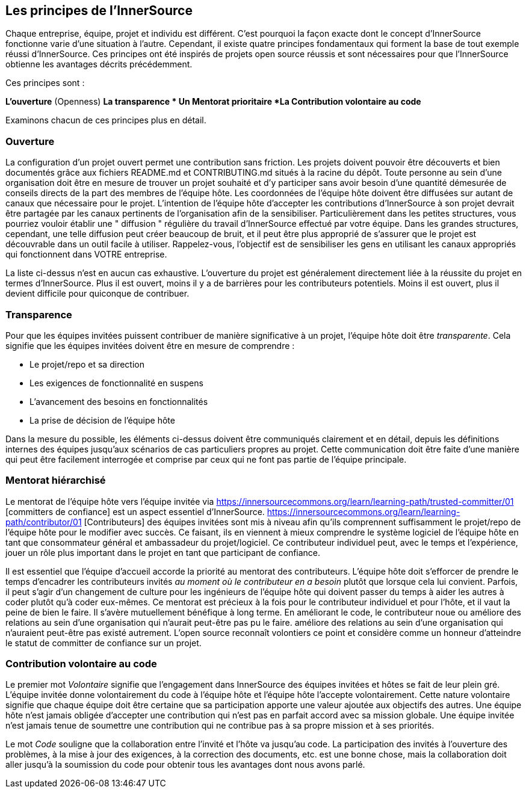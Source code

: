 == Les principes de l'InnerSource

Chaque entreprise, équipe, projet et individu est différent.
C'est pourquoi la façon exacte dont le concept d'InnerSource fonctionne varie d'une situation à l'autre.
Cependant, il existe quatre principes fondamentaux qui forment la base de tout exemple réussi d'InnerSource.
Ces principes ont été inspirés de projets open source réussis et sont nécessaires pour que l'InnerSource obtienne les avantages décrits précédemment.

Ces principes sont :

*L'ouverture* (Openness)
*La transparence
* Un Mentorat prioritaire
*La Contribution volontaire au code*

Examinons chacun de ces principes plus en détail.

=== Ouverture

La configuration d'un projet ouvert permet une contribution sans friction.
Les projets doivent pouvoir être découverts et bien documentés grâce aux fichiers README.md et CONTRIBUTING.md situés à la racine du dépôt.
Toute personne au sein d'une organisation doit être en mesure de trouver un projet souhaité et d'y participer sans avoir besoin d'une quantité démesurée de conseils directs de la part des membres de l'équipe hôte.
Les coordonnées de l'équipe hôte doivent être diffusées sur autant de canaux que nécessaire pour le projet.
L'intention de l'équipe hôte d'accepter les contributions d'InnerSource à son projet devrait être partagée par les canaux pertinents de l'organisation afin de la sensibiliser.
Particulièrement dans les petites structures, vous pourriez vouloir établir une " diffusion " régulière du travail d'InnerSource effectué par votre équipe.
Dans les grandes structures, cependant, une telle diffusion peut créer beaucoup de bruit, et il peut être plus approprié de s'assurer que le projet est découvrable dans un outil facile à utiliser.
Rappelez-vous, l'objectif est de sensibiliser les gens en utilisant les canaux appropriés qui fonctionnent dans VOTRE entreprise.

La liste ci-dessus n'est en aucun cas exhaustive.
L'ouverture du projet est généralement directement liée à la réussite du projet en termes d'InnerSource.
Plus il est ouvert, moins il y a de barrières pour les contributeurs potentiels.
Moins il est ouvert, plus il devient difficile pour quiconque de contribuer.

=== Transparence

Pour que les équipes invitées puissent contribuer de manière significative à un projet, l'équipe hôte doit être _transparente_.
Cela signifie que les équipes invitées doivent être en mesure de comprendre :

* Le projet/repo et sa direction
* Les exigences de fonctionnalité en suspens
* L'avancement des besoins en fonctionnalités
* La prise de décision de l'équipe hôte

Dans la mesure du possible, les éléments ci-dessus doivent être communiqués clairement et en détail, depuis les définitions internes des équipes jusqu'aux scénarios de cas particuliers propres au projet.
Cette communication doit être faite d'une manière qui peut être facilement interrogée et comprise par ceux qui ne font pas partie de l'équipe principale.

=== Mentorat hiérarchisé

Le mentorat de l'équipe hôte vers l'équipe invitée via https://innersourcecommons.org/learn/learning-path/trusted-committer/01 [committers de confiance] est un aspect essentiel d'InnerSource.
https://innersourcecommons.org/learn/learning-path/contributor/01 [Contributeurs] des équipes invitées sont mis à niveau afin qu'ils comprennent suffisamment le projet/repo de l'équipe hôte pour le modifier avec succès.
Ce faisant, ils en viennent à mieux comprendre le système logiciel de l'équipe hôte en tant que consommateur général et ambassadeur du projet/logiciel.
Ce contributeur individuel peut, avec le temps et l'expérience, jouer un rôle plus important dans le projet en tant que participant de confiance.

Il est essentiel que l'équipe d'accueil accorde la priorité au mentorat des contributeurs.
L'équipe hôte doit s'efforcer de prendre le temps d'encadrer les contributeurs invités _au moment où le contributeur en a besoin_ plutôt que lorsque cela lui convient.
Parfois, il peut s'agir d'un changement de culture pour les ingénieurs de l'équipe hôte qui doivent passer du temps à aider les autres à coder plutôt qu'à coder eux-mêmes.
Ce mentorat est précieux à la fois pour le contributeur individuel et pour l'hôte, et il vaut la peine de bien le faire.
Il s'avère mutuellement bénéfique à long terme. En améliorant le code, le contributeur noue ou améliore des relations au sein d'une organisation qui n'aurait peut-être pas pu le faire.
améliore des relations au sein d'une organisation qui n'auraient peut-être pas existé autrement.
L'open source reconnaît volontiers ce point et considère comme un honneur d'atteindre le statut de committer de confiance sur un projet.

=== Contribution volontaire au code

Le premier mot _Volontaire_ signifie que l'engagement dans InnerSource des équipes invitées et hôtes se fait de leur plein gré.
L'équipe invitée donne volontairement du code à l'équipe hôte et l'équipe hôte l'accepte volontairement.
Cette nature volontaire signifie que chaque équipe doit être certaine que sa participation apporte une valeur ajoutée aux objectifs des autres.
Une équipe hôte n'est jamais obligée d'accepter une contribution qui n'est pas en parfait accord avec sa mission globale.
Une équipe invitée n'est jamais tenue de soumettre une contribution qui ne contribue pas à sa propre mission et à ses priorités.

Le mot _Code_ souligne que la collaboration entre l'invité et l'hôte va jusqu'au code.
La participation des invités à l'ouverture des problèmes, à la mise à jour des exigences, à la correction des documents, etc. est une bonne chose, mais la collaboration doit aller jusqu'à la soumission du code pour obtenir tous les avantages dont nous avons parlé.
